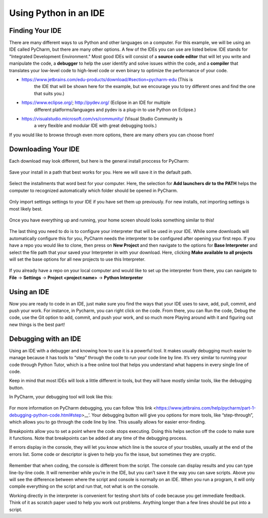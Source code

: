 ..  Copyright (C)  Jeffrey Elkner, Peter Wentworth, Allen B. Downey, Chris
    Meyers, and Dario Mitchell.  Permission is granted to copy, distribute
    and/or modify this document under the terms of the GNU Free Documentation
    License, Version 1.3 or any later version published by the Free Software
    Foundation; with Invariant Sections being Forward, Prefaces, and
    Contributor List, no Front-Cover Texts, and no Back-Cover Texts.  A copy of
    the license is included in the section entitled "GNU Free Documentation
    License".

Using Python in an IDE
======================

Finding Your IDE
^^^^^^^^^^^^^^^^

There are many different ways to us Python and other languages on a computer.
For this example, we will be using an IDE called PyCharm, but there are many
other options. A few of the IDEs you can use are listed below. IDE stands for 
"Integrated Development Environment." Most good IDEs will consist of a 
**source code editor** that will let you write and manipulate the code, a 
**debugger** to help the user identify and solve issues within the code, and 
a **compiler** that translates your low-level code to high-level code or even 
binary to optimize the performance of your code.

- https://www.jetbrains.com/edu-products/download/#section=pycharm-edu (This is
    the IDE that will be shown here for the example, but we encourage you to try 
    different ones and find the one that suits you.)

- https://www.eclipse.org/; http://pydev.org/ (Eclipse in an IDE for multiple 
    different platforms/languages and pydev is a plug-in to use Python on Eclipse.)

- https://visualstudio.microsoft.com/vs/community/ (Visual Studio Community is 
    a very flexible and modular IDE with great debugging tools.)

If you would like to browse through even more options, there are many others you 
can choose from!

Downloading Your IDE
^^^^^^^^^^^^^^^^^^^^

Each download may look different, but here is the general install proccess for 
PyCharm:

.. figure:: image/setup_page_01.jpg
    :align: center
    :alt: This is a screenshot of the opening page to the PyCharm IDE Setup manager.

Save your install in a path that best works for you. Here we will save it in the 
default path.
    
.. figure:: image/setup_page_02.jpg
    :align: center
    :alt: This is a screenshot of how to choose the destination folder for the PyCharm IDE Setup manager.

Select the installments that word best for your computer. Here, the selection for 
**Add launchers dir to the PATH** helps the computer to recognized automatically which 
folder should be opened in PyCharm. 

.. figure:: image/setup_page_03.jpg
    :align: center
    :alt: This is a screenshot of the different installation options to choose from inside the Setup Manager.

Only import settings settings to your IDE if you have set them up previously. For new
installs, not importing settings is most likely best.

.. figure:: image/IDE_setup_05.jpg
    :align: center
    :alt: This is a screenshot of the Import PyCharm Settings page for the PyCharm Setup Manager.

Once you have everything up and running, your home screen should looks something similar 
to this!

.. figure:: image/IDE_setup_06.jpg
    :align: center
    :alt: This is a screenshot of the home page for the Pycharm IDE.

The last thing you need to do is to configure your interpreter that will be used in your 
IDE. While some downloads will automatically configure this for you, PyCharm needs the 
interpreter to be configured after opening your first repo. If you have a repo you would 
like to clone, then press on **New Project** and then navigate to the options for
**Base Interpreter** and select the file path that your saved your Interpreter in with your
download. Here, clicking **Make available to all projects** will set the base options for all
new projects to use this Interpreter.

.. figure:: image/IDE_setup_08.jpg
    :align: center
    :alt: This is a screenshot of page seen after clicking "New Project" on the homepage in the Pycharm IDE.

.. figure:: image/IDE_setup_09.jpg
    :align: center
    :alt: This is a screenshot of the initial settings page when loading a new project in the Pycharm IDE.

If you already have a repo on your local computer and would like to set up the interpreter from
there, you can navigate to **File** -> **Settings** -> **Project <project name>** -> 
**Python Interpreter**

.. figure:: image/using_IDE_15.jpg
    :align: center
    :alt: This is a screenshot of the setting page while already inside a project for the Pycharm IDE.

Using an IDE
^^^^^^^^^^^^

Now you are ready to code in an IDE, just make sure you find the ways that your IDE uses to
save, add, pull, commit, and push your work. For instance, in Pycharm, you can right click on 
the code. From there, you can Run the code, Debug the code, use the Git option to add, commit, 
and push your work, and so much more Playing around with it and figuring out new things is the
best part!

.. figure:: image/using_IDE_10.png
    :align: center
    :alt: This is a screenshot of the context menu inside the Pycharm IDE.


Debugging with an IDE
^^^^^^^^^^^^^^^^^^^^^

Using an IDE with a debugger and knowing how to use it is a powerful tool. It 
makes usually debugging much easier to manage because it has tools to “step” 
through the code to run your code line by line. It’s very similar to running 
your code through Python Tutor, which is a free online tool that helps you 
understand what happens in every single line of code.

Keep in mind that most IDEs will look a little different in tools, but they 
will have mostly similar tools, like the debugging button.

In PyCharm, your debugging tool will look like this:


.. figure:: image/Debug_01.png
    :align: center
    :alt: This is a screenshot of the debug button at the tope of the PyCharm IDE.

For more information on PyCharm debugging, you can follow ‘this link
<https://www.jetbrains.com/help/pycharm/part-1-debugging-python-code.html#step>__’.
Your debugging button will give you options for more tools, like “step-through”, 
which allows you to go through the code line by line. This usually allows for 
easier error-finding.

Breakpoints allow you to set a point where the code stops executing. Doing this 
helps section off the code to make sure it functions. Note that breakpoints can 
be added at any time of the debugging process.

If errors display in the console, they will let you know which line is the source 
of your troubles, usually at the end of the errors list. Some code or descriptor is 
given to help you fix the issue, but sometimes they are cryptic.


.. figure:: image/script_vs_console.png
    :align: center
    :alt: This is a screenshot of the Console and scrip editor of the Pycharm IDE with a successful repo opened inside.

Remember that when coding, the console is different from the script. The console 
can display results and you can type line-by-line code. It will remember while you’re 
in the IDE, but you can’t save it the way you can save scripts. Above you will see
the difference between where the script and console is normally on an IDE. When you
run a program, it will only compile everything on the script and run that, not what is 
on the console.

Working directly in the interpreter is convenient for testing short bits of code 
because you get immediate feedback. Think of it as scratch paper used to help you 
work out problems. Anything longer than a few lines should be put into a script.

